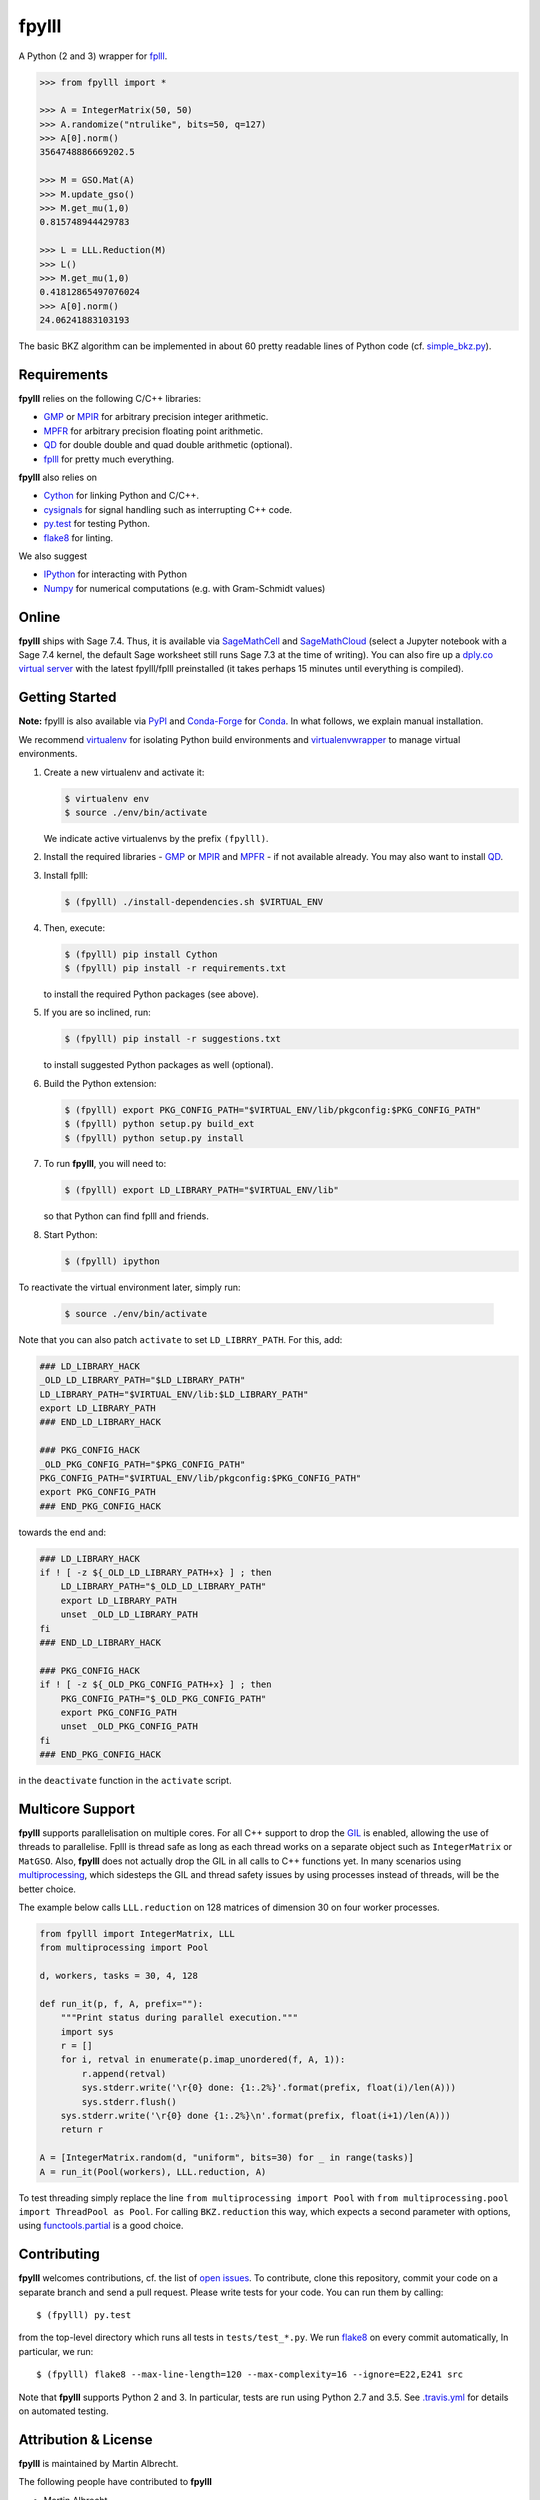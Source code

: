 fpylll
======

A Python (2 and 3) wrapper for `fplll <https://github.com/fplll/fplll>`__.

.. image:: https://travis-ci.org/fplll/fpylll.svg?branch=master
    :target: https://travis-ci.org/fplll/fpylll
.. image:: https://badge.fury.io/py/fpylll.svg
    :target: https://badge.fury.io/py/fpylll
.. image:: https://readthedocs.org/projects/fpylll/badge/?version=latest
    :target: http://fpylll.readthedocs.io/en/latest/?badge=latest

.. code-block:: python

    >>> from fpylll import *
   
    >>> A = IntegerMatrix(50, 50)
    >>> A.randomize("ntrulike", bits=50, q=127)
    >>> A[0].norm()
    3564748886669202.5

    >>> M = GSO.Mat(A)
    >>> M.update_gso()
    >>> M.get_mu(1,0)
    0.815748944429783

    >>> L = LLL.Reduction(M)
    >>> L()
    >>> M.get_mu(1,0)
    0.41812865497076024
    >>> A[0].norm()
    24.06241883103193

The basic BKZ algorithm can be implemented in about 60 pretty readable lines of Python code (cf. `simple_bkz.py <https://github.com/fplll/fpylll/blob/master/src/fpylll/algorithms/simple_bkz.py>`__).
             
Requirements
------------

**fpylll** relies on the following C/C++ libraries:

- `GMP <https://gmplib.org>`__ or `MPIR <http://mpir.org>`__ for arbitrary precision integer arithmetic.
- `MPFR <http://www.mpfr.org>`__ for arbitrary precision floating point arithmetic.
- `QD <http://crd-legacy.lbl.gov/~dhbailey/mpdist/>`__ for double double and quad double arithmetic (optional).
- `fplll <https://github.com/fplll/fplll>`__ for pretty much everything.

**fpylll** also relies on

- `Cython <http://cython.org>`__ for linking Python and C/C++.
- `cysignals <https://github.com/sagemath/cysignals>`__ for signal handling such as interrupting C++ code.
- `py.test <http://pytest.org/latest/>`__ for testing Python.
- `flake8 <https://flake8.readthedocs.org/en/latest/>`__ for linting.

We also suggest

- `IPython  <https://ipython.org>`__ for interacting with Python
- `Numpy <http://www.numpy.org>`__ for numerical computations (e.g. with Gram-Schmidt values)

Online
------

**fpylll** ships with Sage 7.4. Thus, it is available via `SageMathCell <http://sagecell.sagemath.org/?z=eJxtjk1rwzAMhu-F_gfRUzpCKGODXXxwWTfGWlrWDPZBMWrjFK-2lcketPv1U0657CJePUiP1DIFaLuL9x5c6IgzXI1HGhQ8xWyPlleY2Z0rxthQKO5mJUy-kS-TEoLqu5O6kbp3OUmYjkcdu5hBf852VSQOhaCUGcXlbBKtJ2zMQMxXoljMnz-q-8WDfl3WZlu_6Hrx-C6LPWbb_ByykyFdQg82yBiKvafDyST3a9W13B-EaojyIp6NJ-qSui2h9XhMqles9JtZrteb7fT_h_8AredZkw==&lang=sage>`__ and `SageMathCloud <https://cloud.sagemath.com>`__ (select a Jupyter notebook with a Sage 7.4 kernel, the default Sage worksheet still runs Sage 7.3 at the time of writing). You can also fire up a `dply.co virtual server <https://dply.co/b/pBZ2QbxW>`__ with the latest fpylll/fplll preinstalled (it takes perhaps 15 minutes until everything is compiled).

Getting Started
---------------

**Note:** fpylll is also available via `PyPI <https://pypi.python.org/pypi/fpylll/>`__ and `Conda-Forge <https://conda-forge.github.io>`__ for `Conda <https://conda.io/docs/>`__. In what follows, we explain manual installation.

We recommend `virtualenv <https://virtualenv.readthedocs.org/>`__ for isolating Python build environments and `virtualenvwrapper <https://virtualenvwrapper.readthedocs.org/>`__ to manage virtual environments.

1. Create a new virtualenv and activate it:

   .. code-block:: bash

     $ virtualenv env
     $ source ./env/bin/activate

   We indicate active virtualenvs by the prefix ``(fpylll)``.

2. Install the required libraries - `GMP <https://gmplib.org>`__ or `MPIR <http://mpir.org>`__ and `MPFR <http://www.mpfr.org>`__  - if not available already. You may also want to install `QD <http://crd-legacy.lbl.gov/~dhbailey/mpdist/>`__.

3. Install fplll:

   .. code-block:: bash

     $ (fpylll) ./install-dependencies.sh $VIRTUAL_ENV

4. Then, execute:

   .. code-block:: bash

     $ (fpylll) pip install Cython
     $ (fpylll) pip install -r requirements.txt

   to install the required Python packages (see above).

5. If you are so inclined, run:

   .. code-block:: bash

     $ (fpylll) pip install -r suggestions.txt

   to install suggested Python packages as well (optional).

6. Build the Python extension:

   .. code-block:: bash

     $ (fpylll) export PKG_CONFIG_PATH="$VIRTUAL_ENV/lib/pkgconfig:$PKG_CONFIG_PATH"
     $ (fpylll) python setup.py build_ext
     $ (fpylll) python setup.py install

7. To run **fpylll**, you will need to:

   .. code-block:: bash

     $ (fpylll) export LD_LIBRARY_PATH="$VIRTUAL_ENV/lib"

   so that Python can find fplll and friends.

8. Start Python:

   .. code-block:: bash

    $ (fpylll) ipython

To reactivate the virtual environment later, simply run:

   .. code-block:: bash

    $ source ./env/bin/activate

Note that you can also patch ``activate`` to set ``LD_LIBRRY_PATH``. For this, add:

.. code-block:: bash

    ### LD_LIBRARY_HACK
    _OLD_LD_LIBRARY_PATH="$LD_LIBRARY_PATH"
    LD_LIBRARY_PATH="$VIRTUAL_ENV/lib:$LD_LIBRARY_PATH"
    export LD_LIBRARY_PATH
    ### END_LD_LIBRARY_HACK

    ### PKG_CONFIG_HACK
    _OLD_PKG_CONFIG_PATH="$PKG_CONFIG_PATH"
    PKG_CONFIG_PATH="$VIRTUAL_ENV/lib/pkgconfig:$PKG_CONFIG_PATH"
    export PKG_CONFIG_PATH
    ### END_PKG_CONFIG_HACK

towards the end and:

.. code-block:: bash

    ### LD_LIBRARY_HACK
    if ! [ -z ${_OLD_LD_LIBRARY_PATH+x} ] ; then
        LD_LIBRARY_PATH="$_OLD_LD_LIBRARY_PATH"
        export LD_LIBRARY_PATH
        unset _OLD_LD_LIBRARY_PATH
    fi
    ### END_LD_LIBRARY_HACK

    ### PKG_CONFIG_HACK
    if ! [ -z ${_OLD_PKG_CONFIG_PATH+x} ] ; then
        PKG_CONFIG_PATH="$_OLD_PKG_CONFIG_PATH"
        export PKG_CONFIG_PATH
        unset _OLD_PKG_CONFIG_PATH
    fi
    ### END_PKG_CONFIG_HACK

in the ``deactivate`` function in the ``activate`` script.

Multicore Support
-----------------

**fpylll** supports parallelisation on multiple cores. For all C++ support to drop the `GIL <https://wiki.python.org/moin/GlobalInterpreterLock>`_ is enabled, allowing the use of threads to parallelise. Fplll is thread safe as long as each thread works on a separate object such as ``IntegerMatrix`` or ``MatGSO``. Also, **fpylll** does not actually drop the GIL in all calls to C++ functions yet. In many scenarios using `multiprocessing <https://docs.python.org/2/library/multiprocessing.html>`_, which sidesteps the GIL and thread safety issues by using processes instead of threads, will be the better choice.

The example below calls ``LLL.reduction`` on 128 matrices of dimension 30 on four worker processes.

.. code-block:: python

    from fpylll import IntegerMatrix, LLL
    from multiprocessing import Pool

    d, workers, tasks = 30, 4, 128
    
    def run_it(p, f, A, prefix=""):
        """Print status during parallel execution."""         
        import sys
        r = []
        for i, retval in enumerate(p.imap_unordered(f, A, 1)):
            r.append(retval)
            sys.stderr.write('\r{0} done: {1:.2%}'.format(prefix, float(i)/len(A)))
            sys.stderr.flush()
        sys.stderr.write('\r{0} done {1:.2%}\n'.format(prefix, float(i+1)/len(A)))
        return r
        
    A = [IntegerMatrix.random(d, "uniform", bits=30) for _ in range(tasks)]    
    A = run_it(Pool(workers), LLL.reduction, A)

To test threading simply replace the line ``from multiprocessing import Pool`` with ``from multiprocessing.pool import ThreadPool as Pool``. For calling ``BKZ.reduction`` this way, which expects a second parameter with options, using `functools.partial <https://docs.python.org/2/library/functools.html#functools.partial>`_ is a good choice. 
    
Contributing
------------

**fpylll** welcomes contributions, cf. the list of `open issues <https://github.com/fplll/fpylll/issues>`_. To contribute, clone this repository, commit your code on a separate branch and send a pull request. Please write tests for your code. You can run them by calling::

    $ (fpylll) py.test

from the top-level directory which runs all tests in ``tests/test_*.py``. We run `flake8 <https://flake8.readthedocs.org/en/latest/>`_ on every commit automatically, In particular, we run::

    $ (fpylll) flake8 --max-line-length=120 --max-complexity=16 --ignore=E22,E241 src

Note that **fpylll** supports Python 2 and 3. In particular, tests are run using Python 2.7 and 3.5. See `.travis.yml <https://github.com/fplll/fpylll/blob/master/.travis.yml>`_ for details on automated testing.

Attribution & License
---------------------

**fpylll** is maintained by Martin Albrecht.

The following people have contributed to **fpylll**

- Martin Albrecht
- Guillaume Bonnoron
- Jeroen Demeyer
- Leo Ducas
- Omer Katz

We copied a decent bit of code over from Sage, mostly from it's fpLLL interface.

**fpylll** is licensed under the GPLv2+.  
